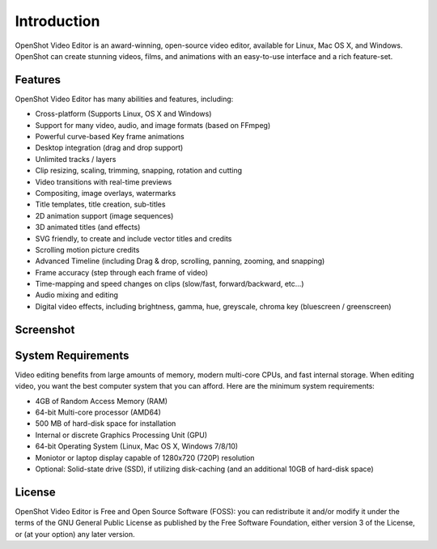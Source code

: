 .. Copyright (c) 2008-2020 OpenShot Studios, LLC
 (http://www.openshotstudios.com). This file is part of
 OpenShot Video Editor (http://www.openshot.org), an open-source project
 dedicated to delivering high quality video editing and animation solutions
 to the world.

.. OpenShot Video Editor is free software: you can redistribute it and/or modify
 it under the terms of the GNU General Public License as published by
 the Free Software Foundation, either version 3 of the License, or
 (at your option) any later version.

.. OpenShot Video Editor is distributed in the hope that it will be useful,
 but WITHOUT ANY WARRANTY; without even the implied warranty of
 MERCHANTABILITY or FITNESS FOR A PARTICULAR PURPOSE.  See the
 GNU General Public License for more details.

.. You should have received a copy of the GNU General Public License
 along with OpenShot Library.  If not, see <http://www.gnu.org/licenses/>.

.. _introduction_ref:

Introduction
============
|openshot| OpenShot Video Editor is an award-winning, open-source video editor, available for
|linux| Linux, |mac| Mac OS X, and |win| Windows. OpenShot can create stunning videos, films, 
and animations with an easy-to-use interface and a rich feature-set.

Features
--------
OpenShot Video Editor has many abilities and features, including:

* Cross-platform (Supports Linux, OS X and Windows)
* Support for many video, audio, and image formats (based on FFmpeg)
* Powerful curve-based Key frame animations
* Desktop integration (drag and drop support)
* Unlimited tracks / layers
* Clip resizing, scaling, trimming, snapping, rotation and cutting
* Video transitions with real-time previews
* Compositing, image overlays, watermarks
* Title templates, title creation, sub-titles
* 2D animation support (image sequences)
* 3D animated titles (and effects)
* SVG friendly, to create and include vector titles and credits
* Scrolling motion picture credits
* Advanced Timeline (including Drag & drop, scrolling, panning, zooming, and snapping)
* Frame accuracy (step through each frame of video)
* Time-mapping and speed changes on clips (slow/fast, forward/backward, etc...)
* Audio mixing and editing
* Digital video effects, including brightness, gamma, hue, greyscale, chroma key (bluescreen / greenscreen)

Screenshot
----------
.. image:: images/ui-example.jpg
   
System Requirements
-------------------
Video editing benefits from large amounts of memory, modern multi-core CPUs, and fast internal storage.  
When editing video, you want the best computer system that you can afford.  
Here are the minimum system requirements:

* 4GB of Random Access Memory (RAM)
* 64-bit Multi-core processor (AMD64)
* 500 MB of hard-disk space for installation
* Internal or  discrete Graphics Processing Unit (GPU)
* 64-bit Operating System (Linux, Mac OS X, Windows 7/8/10)
* Moniotor or laptop display capable of 1280x720 (720P) resolution
* Optional: Solid-state drive (SSD), if utilizing disk-caching (and an additional 10GB of hard-disk space)

License
-------
OpenShot Video Editor is Free and Open Source Software (FOSS): you can redistribute it and/or modify
it under the terms of the GNU General Public License as published by
the Free Software Foundation, either version 3 of the License, or
(at your option) any later version.

.. replacements for inline images

.. |linux| image:: images/linux-logo.svg
    :height: 20px
.. |mac| image:: images/mac-logo.svg
    :height: 20px
.. |win| image:: images/win-logo.svg
    :height: 20px
.. |openshot| image:: images/openshot-logo.svg
    :height: 20px

